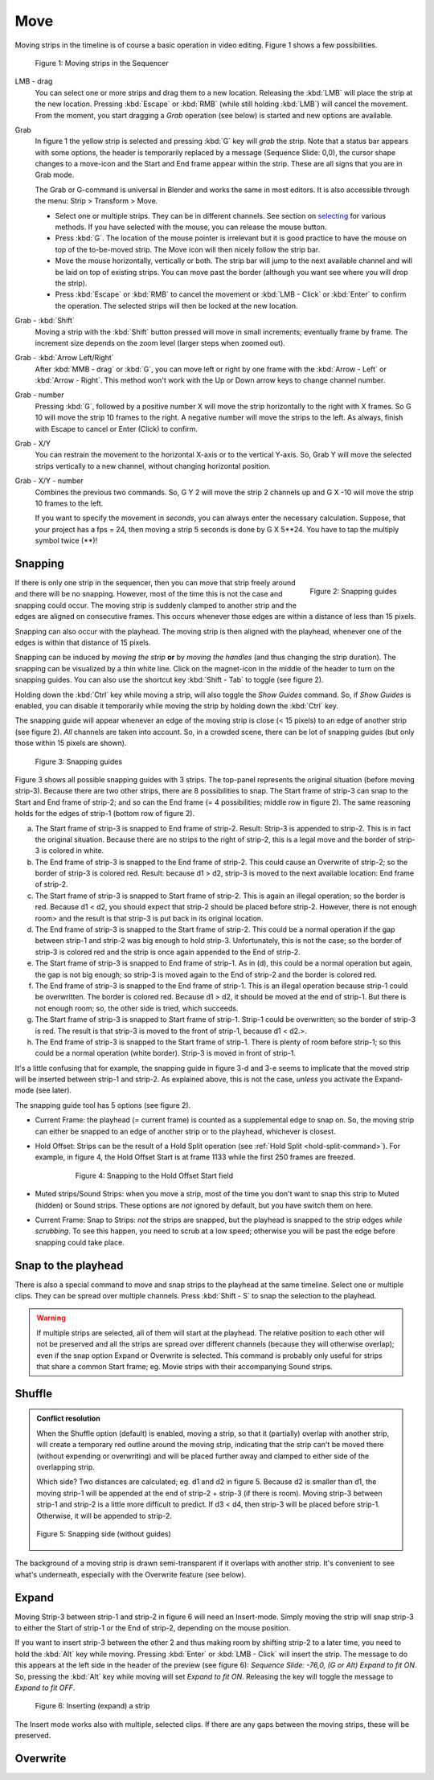 Move
----

Moving strips in the timeline is of course a basic operation in video editing. Figure 1 shows a few possibilities.

.. figure:: /images/video_editing_montage_move.png
   :alt: Moving strips
 

   Figure 1: Moving strips in the Sequencer

LMB - drag
   You can select one or more strips and drag them to a new location. Releasing the :kbd:`LMB` will place the strip at the new location. Pressing :kbd:`Escape` or :kbd:`RMB` (while still holding :kbd:`LMB`) will cancel the movement. From the moment, you start dragging a *Grab* operation (see below) is started and new options are available.  

Grab
   In figure 1 the yellow strip is selected and pressing :kbd:`G` key will *grab* the strip. Note that a status bar appears with some options, the header is temporarily replaced by a message (Sequence Slide: 0,0), the cursor shape changes to a move-icon and the Start and End frame appear within the strip. These are all signs that you are in Grab mode.

   The Grab or G-command is universal in Blender and works the same in most editors. It is also accessible through the menu: Strip > Transform > Move.
   
   * Select one or multiple strips. They can be in different channels. See section on `selecting <selecting>`_ for various methods. If you have selected with the mouse, you can release the mouse button.
   * Press :kbd:`G`. The location of the mouse pointer is irrelevant but it is good practice to have the mouse on top of the to-be-moved strip. The Move icon will then nicely follow the strip bar.
   * Move the mouse horizontally, vertically or both. The strip bar will jump to the next available channel and will be laid on top of existing strips. You can move past the border (although you want see where you will drop the strip).
   * Press :kbd:`Escape` or :kbd:`RMB` to cancel the movement or :kbd:`LMB - Click` or :kbd:`Enter` to confirm the operation. The selected strips will then be locked at the new location.

Grab - :kbd:`Shift`
   Moving a strip with the :kbd:`Shift` button pressed will move in small increments; eventually frame by frame. The increment size depends on the zoom level (larger steps when zoomed out).

Grab - :kbd:`Arrow Left/Right`
   After :kbd:`MMB - drag` or :kbd:`G`, you can move left or right by one frame with the :kbd:`Arrow - Left` or :kbd:`Arrow - Right`. This method won't work with the Up or Down arrow keys to change channel number.

Grab - number
   Pressing :kbd:`G`, followed by a positive number X will move the strip horizontally to the right with X frames. So G 10 will move the strip 10 frames to the right. A negative number will move the strips to the left. As always, finish with Escape to cancel or Enter (Click) to confirm.

Grab - X/Y
   You can restrain the movement to the horizontal X-axis or to the vertical Y-axis. So, Grab Y will move the selected strips vertically to a new channel, without changing horizontal position.

Grab - X/Y - number
   Combines the previous two commands. So, G Y 2 will move the strip 2 channels up and G X -10 will move the strip 10 frames to the left.
   
   If you want to specify the movement in *seconds*, you can always enter the necessary calculation. Suppose, that your project has a fps = 24, then moving a strip 5 seconds is done by G X 5**24. You have to tap the multiply symbol twice (**)!

Snapping
........

.. figure:: /images/video_editing_montage_move-guides-icon.png
   :alt: Snapping guides
   :scale: 50%
   :align: right

   Figure 2: Snapping guides

If there is only one strip in the sequencer, then you can move that strip freely around and there will be no snapping. However, most of the time this is not the case and snapping could occur. The moving strip is suddenly clamped to another strip and the edges are aligned on consecutive frames. This occurs whenever those edges are within a distance of less than 15 pixels.

Snapping can also occur with the playhead. The moving strip is then aligned with the playhead, whenever one of the edges is within that distance of 15 pixels. 

Snapping can be induced by *moving the strip* **or** by *moving the handles* (and thus changing the strip duration). The snapping can be visualized by a thin white line. Click on the magnet-icon in the middle of the header to turn on the snapping guides. You can also use the shortcut key :kbd:`Shift - Tab`  to toggle (see figure 2).

Holding down the :kbd:`Ctrl` key while moving a strip, will also toggle the *Show Guides* command. So, if *Show Guides* is enabled, you can disable it temporarily while moving the strip by holding down the :kbd:`Ctrl` key.

The snapping guide will appear whenever an edge of the moving strip is close (< 15 pixels) to an edge of another strip (see figure 2). *All* channels are taken into account. So, in a crowded scene, there can be lot of snapping guides (but only those within 15 pixels are shown).

.. figure:: /images/video_editing_montage_move-snapping-guides.svg
   :alt: Snapping guides

   Figure 3: Snapping guides

Figure 3 shows all possible snapping guides with 3 strips. The top-panel represents the original situation (before moving strip-3). Because there are two other strips, there are 8 possibilities to snap. The Start frame of strip-3 can snap to the Start and End frame of strip-2; and so can the End frame (= 4 possibilities; middle row in figure 2). The same reasoning holds for the edges of strip-1 (bottom row of figure 2).

(a) The Start frame of strip-3 is snapped to End frame of strip-2. Result: Strip-3 is appended to strip-2. This is in fact the original situation. Because there are no strips to the right of strip-2, this is a legal move and the border of strip-3 is colored in white.

(b) The End frame of strip-3 is snapped to the End frame of strip-2. This could cause an Overwrite of strip-2; so the border of strip-3 is colored red. Result: because d1 > d2, strip-3 is moved to the next available location: End frame of strip-2.

(c) The Start frame of strip-3 is snapped to Start frame of strip-2. This is again an illegal operation; so the border is red. Because d1 < d2, you should expect that strip-2 should be placed before strip-2. However, there is not enough room> and the result is that strip-3 is put back in its original location.

(d) The End frame of strip-3 is snapped to the Start frame of strip-2. This could be a normal operation if the gap between strip-1 and strip-2 was big enough to hold strip-3. Unfortunately, this is not the case; so the border of strip-3 is colored red and the strip is once again appended to the End of strip-2.

(e) The Start frame of strip-3 is snapped to End frame of strip-1. As in (d), this could be a normal operation but again, the gap is not big enough; so strip-3 is moved again to the End of strip-2 and the border is colored red.

(f) The End frame of strip-3 is snapped to the End frame of strip-1. This is an illegal operation because strip-1 could be overwritten. The border is colored red. Because d1 > d2, it should be moved at the end of strip-1. But there is not enough room; so, the other side is tried, which succeeds.

(g) The Start frame of strip-3 is snapped to Start frame of strip-1. Strip-1 could be overwritten; so the border of strip-3 is red. The result is that strip-3 is moved to the front of strip-1, because d1 < d2.>.

(h) The End frame of strip-3 is snapped to the Start frame of strip-1. There is plenty of room before strip-1; so this could be a normal operation (white border). Strip-3 is moved in front of strip-1.

It's a little confusing that for example, the snapping guide in figure 3-d and 3-e seems to implicate that the moved strip will be inserted between strip-1 and strip-2. As explained above, this is not the case, *unless* you activate the Expand-mode (see later).

The snapping guide tool has 5 options (see figure 2).

* Current Frame: the playhead (= current frame) is counted as a supplemental edge to snap on. So, the moving strip can either be snapped to an edge of another strip or to the playhead, whichever is closest.
  
* Hold Offset: Strips can be the result of a Hold Split operation (see :ref:`Hold Split <hold-split-command>`). For example, in figure 4, the Hold Offset Start is at frame 1133 while the first 250 frames are freezed.

   .. figure:: /images/video_editing_montage_move-snapping-hold-split.svg
      :alt: Snapping Hold Split

      Figure 4: Snapping to the Hold Offset Start field

* Muted strips/Sound Strips: when you move a strip, most of the time you don't want to snap this strip to Muted (hidden) or Sound strips. These options are *not* ignored by default, but you have switch them on here.
  
* Current Frame: Snap to Strips: *not* the strips are snapped, but the playhead is snapped to the strip edges *while scrubbing*. To see this happen, you need to scrub at a low speed; otherwise you will be past the edge before snapping could take place.


Snap to the playhead
....................

There is also a special command to move and snap strips to the playhead at the same timeline. Select one or multiple clips. They can be spread over multiple channels. Press :kbd:`Shift - S` to snap the selection to the playhead.

.. Warning::
   If multiple strips are selected, all of them will start at the playhead. The relative position to each other will not be preserved and all the strips are spread over different channels (because they will otherwise overlap); even if the snap option Expand or Overwrite is selected. This command is probably only useful for strips that share a common Start frame; eg. Movie strips with their accompanying Sound strips.


Shuffle
.......

.. admonition:: Conflict resolution

   When the Shuffle option (default) is enabled, moving a strip, so that it (partially) overlap with another strip, will create a temporary red outline around the moving strip, indicating that the strip can't be moved there (without expending or overwriting) and will be placed further away and clamped to either side of the overlapping strip.
   
   Which side? Two distances are calculated; eg. d1 and d2 in figure 5. Because d2 is smaller than d1, the moving strip-1 will be appended at the end of strip-2 + strip-3 (if there is room). Moving strip-3 between strip-1 and strip-2 is a little more difficult to predict. If d3 < d4, then strip-3 will be placed before strip-1. Otherwise, it will be appended to strip-2.

   .. figure:: /images/video_editing_montage_move-guides-snapping-side.svg
      :alt: Snapping side
      :align: center


      Figure 5: Snapping side (without guides)

The background of a moving strip is drawn semi-transparent
if it overlaps with another strip. It's convenient to see what's
underneath, especially with the Overwrite feature (see below).

Expand
......

Moving Strip-3 between strip-1 and strip-2 in figure 6 will need an Insert-mode. Simply moving the strip will snap strip-3 to either the Start of strip-1 or the End of strip-2, depending on the mouse position.

If you want to insert strip-3 between the other 2 and thus making room by shifting strip-2 to a later time, you need to hold the :kbd:`Alt` key while moving. Pressing :kbd:`Enter` or :kbd:`LMB - Click` will insert the strip. The message to do this appears at the left side in the header of the preview (see figure 6): *Sequence Slide: -76,0, (G or Alt) Expand to fit ON*. So, pressing the :kbd:`Alt` key while moving will set *Expand to fit ON*. Releasing the key will toggle the message to *Expand to fit OFF*. 

.. figure:: /images/video_editing_montage_move-snapping-insert.svg
   :alt: Insert mode

   Figure 6: Inserting (expand) a strip

The Insert mode works also with multiple, selected clips. If there are any gaps between the moving strips, these  will be preserved.


Overwrite
.........